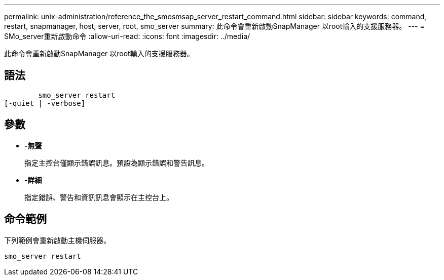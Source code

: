---
permalink: unix-administration/reference_the_smosmsap_server_restart_command.html 
sidebar: sidebar 
keywords: command, restart, snapmanager, host, server, root, smo_server 
summary: 此命令會重新啟動SnapManager 以root輸入的支援服務器。 
---
= SMo_server重新啟動命令
:allow-uri-read: 
:icons: font
:imagesdir: ../media/


[role="lead"]
此命令會重新啟動SnapManager 以root輸入的支援服務器。



== 語法

[listing]
----

        smo_server restart
[-quiet | -verbose]
----


== 參數

* *-無聲*
+
指定主控台僅顯示錯誤訊息。預設為顯示錯誤和警告訊息。

* *-詳細*
+
指定錯誤、警告和資訊訊息會顯示在主控台上。





== 命令範例

下列範例會重新啟動主機伺服器。

[listing]
----
smo_server restart
----